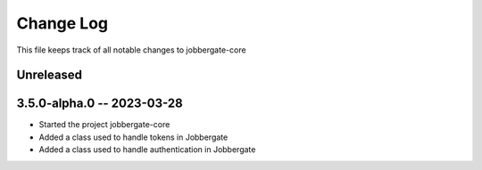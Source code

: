 ============
 Change Log
============

This file keeps track of all notable changes to jobbergate-core

Unreleased
----------

3.5.0-alpha.0 -- 2023-03-28
---------------------------
- Started the project jobbergate-core
- Added a class used to handle tokens in Jobbergate
- Added a class used to handle authentication in Jobbergate
